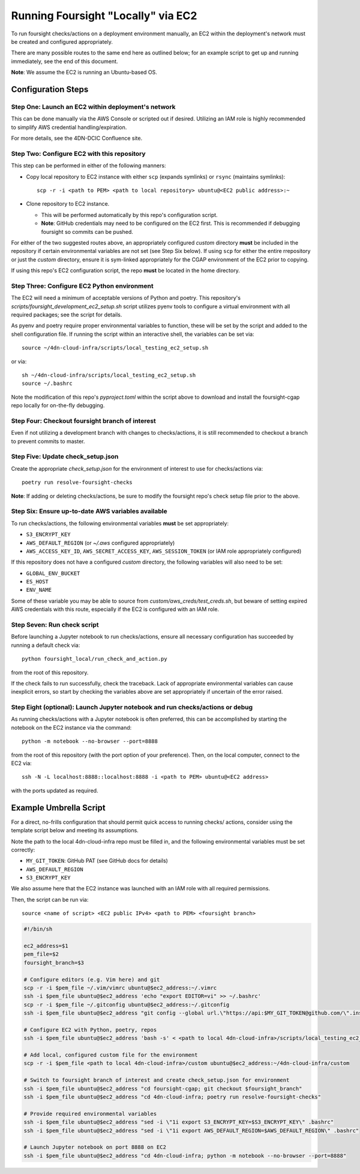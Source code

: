 ===================================
Running Foursight "Locally" via EC2
===================================

To run foursight checks/actions on a deployment environment manually, an EC2 within
the deployment's network must be created and configured appropriately.

There are many possible routes to the same end here as outlined below; for an example
script to get up and running immediately, see the end of this document.

**Note**: We assume the EC2 is running an Ubuntu-based OS.

Configuration Steps
===================

Step One: Launch an EC2 within deployment's network
---------------------------------------------------

This can be done manually via the AWS Console or scripted out if desired. Utilizing an
IAM role is highly recommended to simplify AWS credential handling/expiration.

For more details, see the 4DN-DCIC Confluence site.


Step Two: Configure EC2 with this repository
--------------------------------------------

This step can be performed in either of the following manners:

* Copy local repository to EC2 instance with either ``scp`` (expands symlinks) or
  ``rsync`` (maintains symlinks)::

        scp -r -i <path to PEM> <path to local repository> ubuntu@<EC2 public address>:~

* Clone repository to EC2 instance.

  - This will be performed automatically by this repo's configuration script.
  - **Note**: GitHub credentials may need to be configured on the EC2 first. This is
    recommended if debugging foursight so commits can be pushed.

For either of the two suggested routes above, an appropriately configured *custom*
directory **must** be included in the repository if certain environmental variables are
not set (see Step Six below). If using ``scp`` for either the entire rrepository or just
the *custom* directory, ensure it is sym-linked appropriately for the CGAP environment
of the EC2 prior to copying.

If using this repo's EC2 configuration script, the repo **must** be located in the home
directory.


Step Three: Configure EC2 Python environment
--------------------------------------------

The EC2 will need a minimum of acceptable versions of Python and poetry. This
repository's *scripts/foursight_development_ec2_setup.sh* script utilizes pyenv tools to
configure a virtual environment with all required packages; see the script for details.

As pyenv and poetry require proper environmental variables to function, these will be
set by the script and added to the shell configuration file. If running the script
within an interactive shell, the variables can be set via::

    source ~/4dn-cloud-infra/scripts/local_testing_ec2_setup.sh

or via::

    sh ~/4dn-cloud-infra/scripts/local_testing_ec2_setup.sh
    source ~/.bashrc

Note the modification of this repo's *pyproject.toml* within the script above to
download and install the foursight-cgap repo locally for on-the-fly debugging.


Step Four: Checkout foursight branch of interest
------------------------------------------------

Even if not utilizing a development branch with changes to checks/actions, it is still
recommended to checkout a branch to prevent commits to master.


Step Five: Update check_setup.json
------------------------------------

Create the appropriate *check_setup.json* for the environment of interest to use for
checks/actions via::

        poetry run resolve-foursight-checks

**Note**: If adding or deleting checks/actions, be sure to modify the foursight repo's
check setup file prior to the above.


Step Six: Ensure up-to-date AWS variables available
------------------------------------------------------

To run checks/actions, the following environmental variables **must** be set
appropriately:

* ``S3_ENCRYPT_KEY``
* ``AWS_DEFAULT_REGION`` (or *~/.aws* configured appropriately)
* ``AWS_ACCESS_KEY_ID``, ``AWS_SECRET_ACCESS_KEY``, ``AWS_SESSION_TOKEN`` (or IAM role
  appropriately configured)

If this repository does not have a configured *custom* directory, the following
variables will also need to be set:

* ``GLOBAL_ENV_BUCKET``
* ``ES_HOST``
* ``ENV_NAME``

Some of these variable you may be able to source from *custom/aws_creds/test_creds.sh*,
but beware of setting expired AWS credentials with this route, especially if the EC2 is
configured with an IAM role.


Step Seven: Run check script
----------------------------

Before launching a Jupyter notebook to run checks/actions, ensure all necessary
configuration has succeeded by running a default check via::

        python foursight_local/run_check_and_action.py

from the root of this repository.

If the check fails to run successfully, check the traceback.
Lack of appropriate environmental variables can cause inexplicit errors, so start by
checking the variables above are set appropriately if uncertain of the error raised.


Step Eight (optional): Launch Jupyter notebook and run checks/actions or debug
------------------------------------------------------------------------------

As running checks/actions with a Jupyter notebook is often preferred, this can be
accomplished by starting the notebook on the EC2 instance via the command::

        python -m notebook --no-browser --port=8888

from the root of this repository (with the port option of your preference). Then, on
the local computer, connect to the EC2 via::

        ssh -N -L localhost:8888::localhost:8888 -i <path to PEM> ubuntu@<EC2 address>

with the ports updated as required.


Example Umbrella Script
=======================

For a direct, no-frills configuration that should permit quick access to running checks/
actions, consider using the template script below and meeting its assumptions.

Note the path to the local 4dn-cloud-infra repo must be filled in, and the following
environmental variables must be set correctly:

* ``MY_GIT_TOKEN``: GitHub PAT (see GitHub docs for details)
* ``AWS_DEFAULT_REGION``
* ``S3_ENCRYPT_KEY``

We also assume here that the EC2 instance was launched with an IAM role with all
required permissions.

Then, the script can be run via::

        source <name of script> <EC2 public IPv4> <path to PEM> <foursight branch>

.. code-block::

   #!/bin/sh
   
   ec2_address=$1
   pem_file=$2
   foursight_branch=$3
   
   # Configure editors (e.g. Vim here) and git
   scp -r -i $pem_file ~/.vim/vimrc ubuntu@$ec2_address:~/.vimrc
   ssh -i $pem_file ubuntu@$ec2_address 'echo "export EDITOR=vi" >> ~/.bashrc'
   scp -r -i $pem_file ~/.gitconfig ubuntu@$ec2_address:~/.gitconfig
   ssh -i $pem_file ubuntu@$ec2_address "git config --global url.\"https://api:$MY_GIT_TOKEN@github.com/\".insteadOf \"https://github.com/\""
   
   # Configure EC2 with Python, poetry, repos
   ssh -i $pem_file ubuntu@$ec2_address 'bash -s' < <path to local 4dn-cloud-infra>/scripts/local_testing_ec2_setup.sh

   # Add local, configured custom file for the environment
   scp -r -i $pem_file <path to local 4dn-cloud-infra>/custom ubuntu@$ec2_address:~/4dn-cloud-infra/custom
   
   # Switch to foursight branch of interest and create check_setup.json for environment
   ssh -i $pem_file ubuntu@$ec2_address "cd foursight-cgap; git checkout $foursight_branch"
   ssh -i $pem_file ubuntu@$ec2_address "cd 4dn-cloud-infra; poetry run resolve-foursight-checks"
   
   # Provide required environmental variables
   ssh -i $pem_file ubuntu@$ec2_address "sed -i \"1i export S3_ENCRYPT_KEY=$S3_ENCRYPT_KEY\" .bashrc"
   ssh -i $pem_file ubuntu@$ec2_address "sed -i \"1i export AWS_DEFAULT_REGION=$AWS_DEFAULT_REGION\" .bashrc"
   
   # Launch Jupyter notebook on port 8888 on EC2
   ssh -i $pem_file ubuntu@$ec2_address "cd 4dn-cloud-infra; python -m notebook --no-browser --port=8888"
